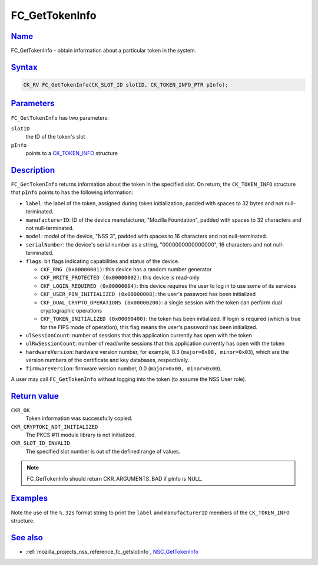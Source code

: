 .. _mozilla_projects_nss_reference_fc_gettokeninfo:

FC_GetTokenInfo
===============

`Name <#name>`__
~~~~~~~~~~~~~~~~

.. container::

   FC_GetTokenInfo - obtain information about a particular token in the system.

`Syntax <#syntax>`__
~~~~~~~~~~~~~~~~~~~~

.. container::

   .. code::

      CK_RV FC_GetTokenInfo(CK_SLOT_ID slotID, CK_TOKEN_INFO_PTR pInfo);

`Parameters <#parameters>`__
~~~~~~~~~~~~~~~~~~~~~~~~~~~~

.. container::

   ``FC_GetTokenInfo`` has two parameters:

   ``slotID``
      the ID of the token's slot
   ``pInfo``
      points to a `CK_TOKEN_INFO </en-US/CK_TOKEN_INFO>`__ structure

`Description <#description>`__
~~~~~~~~~~~~~~~~~~~~~~~~~~~~~~

.. container::

   ``FC_GetTokenInfo`` returns information about the token in the specified slot. On return, the
   ``CK_TOKEN_INFO`` structure that ``pInfo`` points to has the following information:

   -  ``label``: the label of the token, assigned during token initialization, padded with spaces to
      32 bytes and not null-terminated.
   -  ``manufacturerID``: ID of the device manufacturer, "Mozilla Foundation", padded with spaces to
      32 characters and not null-terminated.
   -  ``model``: model of the device, "NSS 3", padded with spaces to 16 characters and not
      null-terminated.
   -  ``serialNumber``: the device's serial number as a string, "0000000000000000", 16 characters
      and not null-terminated.
   -  ``flags``: bit flags indicating capabilities and status of the device.

      -  ``CKF_RNG (0x00000001)``: this device has a random number generator
      -  ``CKF_WRITE_PROTECTED (0x00000002)``: this device is read-only
      -  ``CKF_LOGIN_REQUIRED (0x00000004)``: this device requires the user to log in to use some of
         its services
      -  ``CKF_USER_PIN_INITIALIZED (0x00000008)``: the user's password has been initialized
      -  ``CKF_DUAL_CRYPTO_OPERATIONS (0x00000200)``: a single session with the token can perform
         dual cryptographic operations
      -  ``CKF_TOKEN_INITIALIZED (0x00000400)``: the token has been initialized. If login is
         required (which is true for the FIPS mode of operation), this flag means the user's
         password has been initialized.

   -  ``ulSessionCount``: number of sessions that this application currently has open with the token
   -  ``ulRwSessionCount``: number of read/write sessions that this application currently has open
      with the token
   -  ``hardwareVersion``: hardware version number, for example, 8.3 (``major=0x08, minor=0x03``),
      which are the version numbers of the certificate and key databases, respectively.
   -  ``firmwareVersion``: firmware version number, 0.0 (``major=0x00, minor=0x00``).

   A user may call ``FC_GetTokenInfo`` without logging into the token (to assume the NSS User role).

.. _return_value:

`Return value <#return_value>`__
~~~~~~~~~~~~~~~~~~~~~~~~~~~~~~~~

.. container::

   ``CKR_OK``
      Token information was successfully copied.
   ``CKR_CRYPTOKI_NOT_INITIALIZED``
      The PKCS #11 module library is not initialized.
   ``CKR_SLOT_ID_INVALID``
      The specified slot number is out of the defined range of values.

   .. note::

      FC_GetTokenInfo should return CKR_ARGUMENTS_BAD if pInfo is NULL.

`Examples <#examples>`__
~~~~~~~~~~~~~~~~~~~~~~~~

.. container::

   Note the use of the ``%.32s`` format string to print the ``label`` and ``manufacturerID`` members
   of the ``CK_TOKEN_INFO`` structure.

.. _see_also:

`See also <#see_also>`__
~~~~~~~~~~~~~~~~~~~~~~~~

.. container::

   -  :ref:`mozilla_projects_nss_reference_fc_getslotinfo`,
      `NSC_GetTokenInfo </en-US/NSC_GetTokenInfo>`__